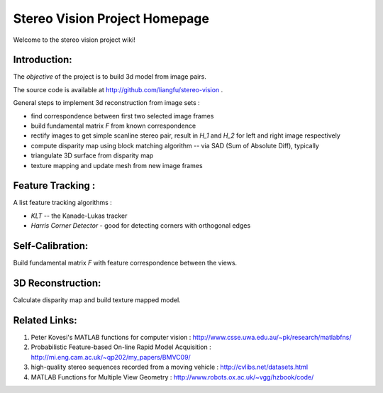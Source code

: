 ================================
 Stereo Vision Project Homepage
================================

Welcome to the stereo vision project wiki!

Introduction:
=============

The *objective* of the project is to build 3d model from image pairs.

The source code is available at http://github.com/liangfu/stereo-vision .

General steps to implement 3d reconstruction from image sets :

* find correspondence between first two selected image frames
* build fundamental matrix *F* from known correspondence
* rectify images to get simple scanline stereo pair, 
  result in *H_1* and *H_2* for left and right image respectively
* compute disparity map
  using block matching algorithm -- via SAD (Sum of Absolute Diff), typically
* triangulate 3D surface from disparity map
* texture mapping and update mesh from new image frames

Feature Tracking :
==================

A list feature tracking algorithms :

* *KLT* -- the Kanade-Lukas tracker
* *Harris Corner Detector* - good for detecting corners with orthogonal edges

Self-Calibration:
=================
Build fundamental matrix *F* with feature correspondence between the views.

3D Reconstruction:
==================
Calculate disparity map and build texture mapped model.

Related Links:
==============
1. Peter Kovesi's MATLAB functions for computer vision : 
   http://www.csse.uwa.edu.au/~pk/research/matlabfns/
2. Probabilistic Feature-based On-line Rapid Model Acquisition :
   http://mi.eng.cam.ac.uk/~qp202/my_papers/BMVC09/
3. high-quality stereo sequences recorded from a moving vehicle :
   http://cvlibs.net/datasets.html
4. MATLAB Functions for Multiple View Geometry : 
   http://www.robots.ox.ac.uk/~vgg/hzbook/code/
